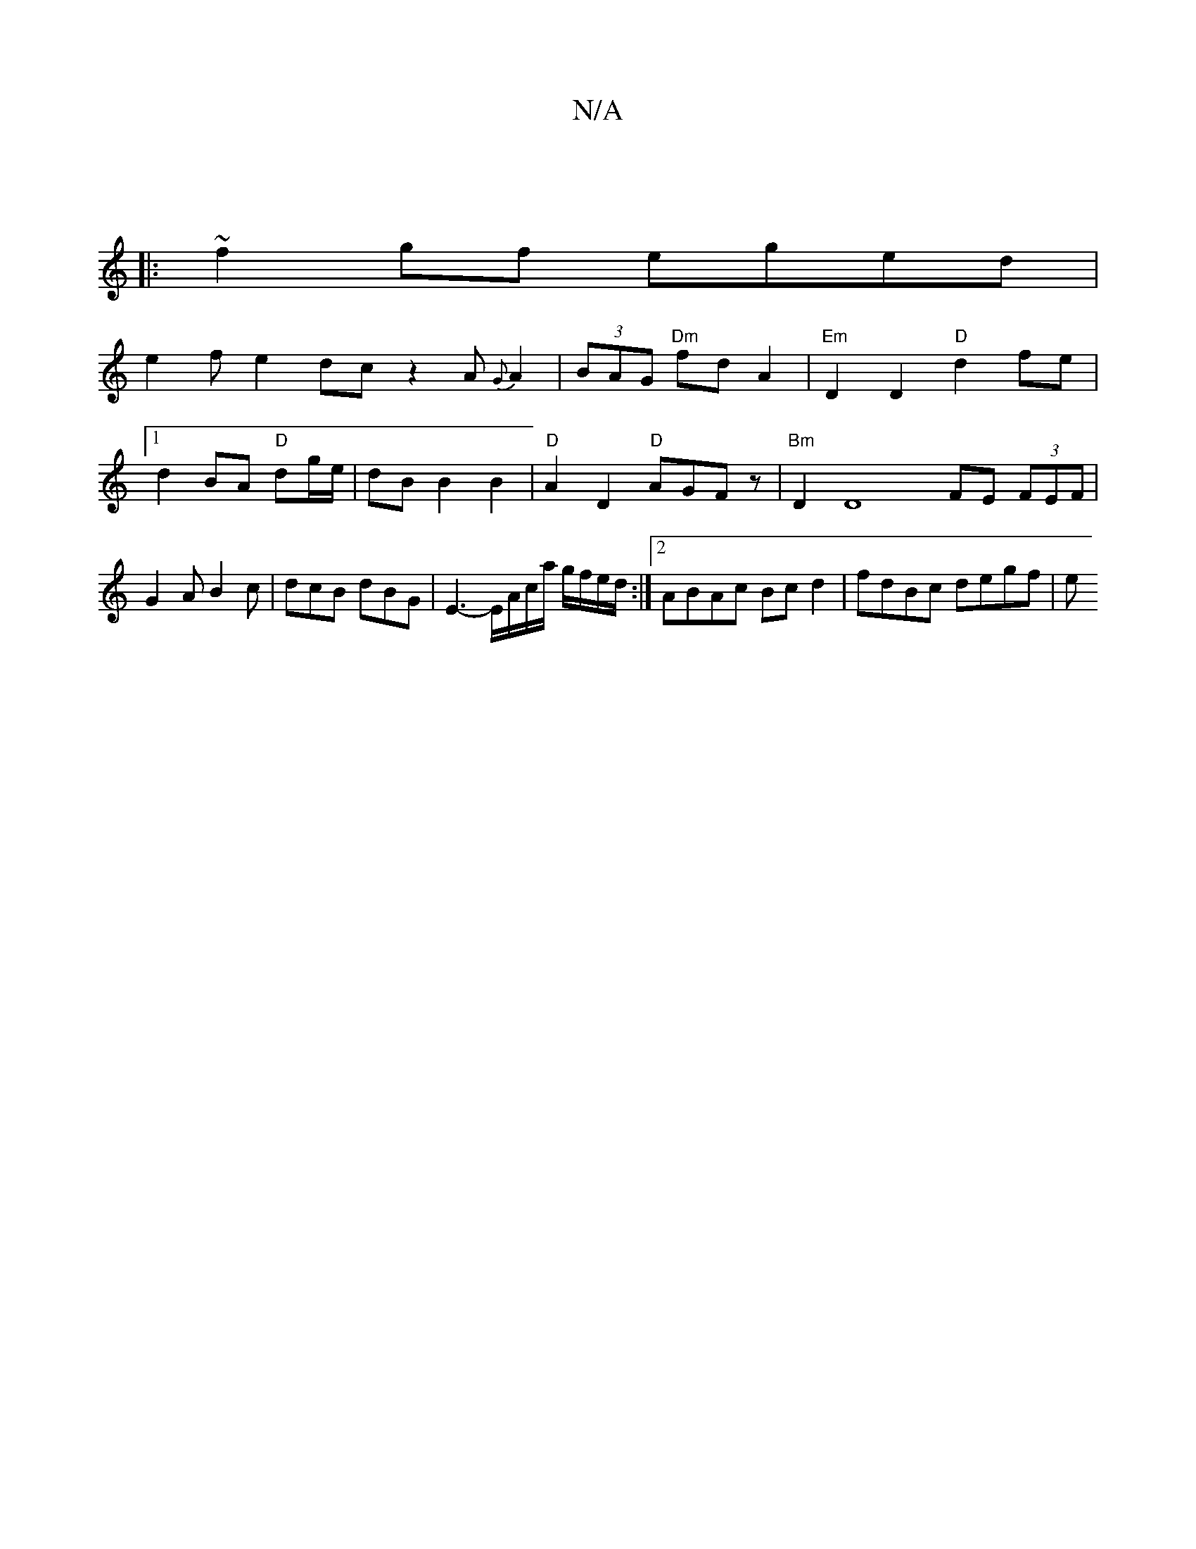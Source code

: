 X:1
T:N/A
M:4/4
R:N/A
K:Cmajor
:||
|:~f2 gf eged|
e2fe2dcz2 A{G}A2|(3BAG "Dm"fd A2|"Em"D2D2 "D"d2fe|1 d2 BA "D"dg/e/|dB B2 B2|"D"A2 D2 "D"AGF z|"Bm"D2 D8- FE (3FEF|G2AB2c|dcB dBG|E3-[E/]A/c/a/ g/f/e/d/:|[2 ABAc Bcd2 | fdBc degf | e